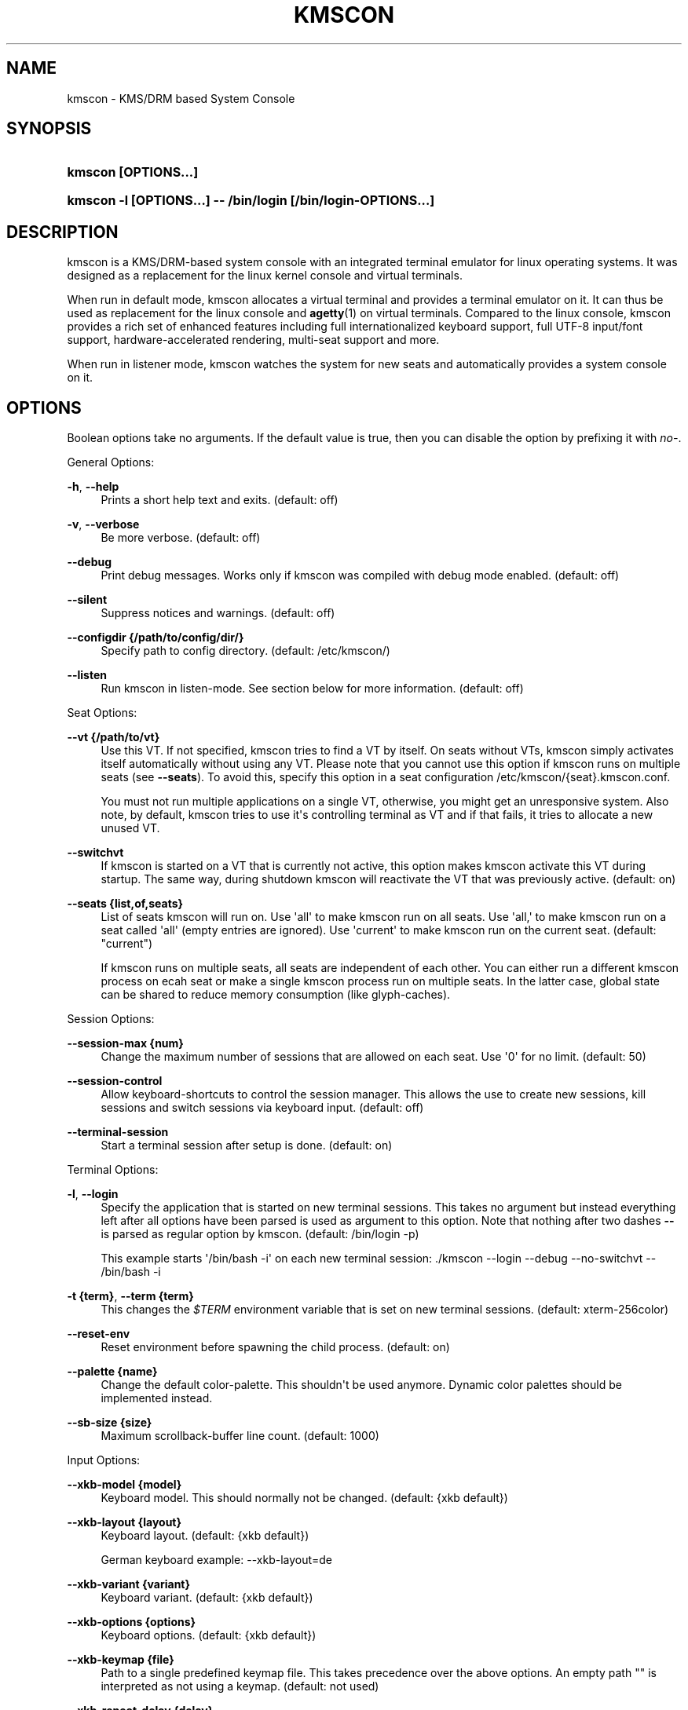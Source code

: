 '\" t
.\"     Title: kmscon
.\"    Author: David Herrmann <dh.herrmann@googlemail.com>
.\" Generator: DocBook XSL Stylesheets vsnapshot <http://docbook.sf.net/>
.\"      Date: December 2012
.\"    Manual: kmscon
.\"    Source: kmscon
.\"  Language: English
.\"
.TH "KMSCON" "1" "December 2012" "kmscon" "kmscon"
.\" -----------------------------------------------------------------
.\" * Define some portability stuff
.\" -----------------------------------------------------------------
.\" ~~~~~~~~~~~~~~~~~~~~~~~~~~~~~~~~~~~~~~~~~~~~~~~~~~~~~~~~~~~~~~~~~
.\" http://bugs.debian.org/507673
.\" http://lists.gnu.org/archive/html/groff/2009-02/msg00013.html
.\" ~~~~~~~~~~~~~~~~~~~~~~~~~~~~~~~~~~~~~~~~~~~~~~~~~~~~~~~~~~~~~~~~~
.ie \n(.g .ds Aq \(aq
.el       .ds Aq '
.\" -----------------------------------------------------------------
.\" * set default formatting
.\" -----------------------------------------------------------------
.\" disable hyphenation
.nh
.\" disable justification (adjust text to left margin only)
.ad l
.\" -----------------------------------------------------------------
.\" * MAIN CONTENT STARTS HERE *
.\" -----------------------------------------------------------------
.SH "NAME"
kmscon \- KMS/DRM based System Console
.SH "SYNOPSIS"
.HP \w'\fBkmscon\ \fR\fB[OPTIONS...]\fR\ 'u
\fBkmscon \fR\fB[OPTIONS...]\fR
.HP \w'\fBkmscon\ \-l\ \fR\fB[OPTIONS...]\fR\fB\ \-\-\ /bin/login\ \fR\fB[/bin/login\-OPTIONS...]\fR\ 'u
\fBkmscon \-l \fR\fB[OPTIONS...]\fR\fB \-\- /bin/login \fR\fB[/bin/login\-OPTIONS...]\fR
.SH "DESCRIPTION"
.PP
kmscon is a KMS/DRM\-based system console with an integrated terminal emulator for linux operating systems\&. It was designed as a replacement for the linux kernel console and virtual terminals\&.
.PP
When run in default mode, kmscon allocates a virtual terminal and provides a terminal emulator on it\&. It can thus be used as replacement for the linux console and
\fBagetty\fR(1)
on virtual terminals\&. Compared to the linux console, kmscon provides a rich set of enhanced features including full internationalized keyboard support, full UTF\-8 input/font support, hardware\-accelerated rendering, multi\-seat support and more\&.
.PP
When run in listener mode, kmscon watches the system for new seats and automatically provides a system console on it\&.
.SH "OPTIONS"
.PP
Boolean options take no arguments\&. If the default value is true, then you can disable the option by prefixing it with
\fIno\-\fR\&.
.PP
General Options:
.PP
\fB\-h\fR, \fB\-\-help\fR
.RS 4
Prints a short help text and exits\&. (default: off)
.RE
.PP
\fB\-v\fR, \fB\-\-verbose\fR
.RS 4
Be more verbose\&. (default: off)
.RE
.PP
\fB\-\-debug\fR
.RS 4
Print debug messages\&. Works only if kmscon was compiled with debug mode enabled\&. (default: off)
.RE
.PP
\fB\-\-silent\fR
.RS 4
Suppress notices and warnings\&. (default: off)
.RE
.PP
\fB\-\-configdir {/path/to/config/dir/}\fR
.RS 4
Specify path to config directory\&. (default: /etc/kmscon/)
.RE
.PP
\fB\-\-listen\fR
.RS 4
Run kmscon in listen\-mode\&. See section below for more information\&. (default: off)
.RE
.PP
Seat Options:
.PP
\fB\-\-vt {/path/to/vt}\fR
.RS 4
Use this VT\&. If not specified, kmscon tries to find a VT by itself\&. On seats without VTs, kmscon simply activates itself automatically without using any VT\&. Please note that you cannot use this option if kmscon runs on multiple seats (see
\fB\-\-seats\fR)\&. To avoid this, specify this option in a seat configuration
/etc/kmscon/{seat}\&.kmscon\&.conf\&.
.sp
You must not run multiple applications on a single VT, otherwise, you might get an unresponsive system\&. Also note, by default, kmscon tries to use it\*(Aqs controlling terminal as VT and if that fails, it tries to allocate a new unused VT\&.
.RE
.PP
\fB\-\-switchvt\fR
.RS 4
If kmscon is started on a VT that is currently not active, this option makes kmscon activate this VT during startup\&. The same way, during shutdown kmscon will reactivate the VT that was previously active\&. (default: on)
.RE
.PP
\fB\-\-seats {list,of,seats}\fR
.RS 4
List of seats kmscon will run on\&. Use \*(Aqall\*(Aq to make kmscon run on all seats\&. Use \*(Aqall,\*(Aq to make kmscon run on a seat called \*(Aqall\*(Aq (empty entries are ignored)\&. Use \*(Aqcurrent\*(Aq to make kmscon run on the current seat\&. (default: "current")
.sp
If kmscon runs on multiple seats, all seats are independent of each other\&. You can either run a different kmscon process on ecah seat or make a single kmscon process run on multiple seats\&. In the latter case, global state can be shared to reduce memory consumption (like glyph\-caches)\&.
.RE
.PP
Session Options:
.PP
\fB\-\-session\-max {num}\fR
.RS 4
Change the maximum number of sessions that are allowed on each seat\&. Use \*(Aq0\*(Aq for no limit\&. (default: 50)
.RE
.PP
\fB\-\-session\-control\fR
.RS 4
Allow keyboard\-shortcuts to control the session manager\&. This allows the use to create new sessions, kill sessions and switch sessions via keyboard input\&. (default: off)
.RE
.PP
\fB\-\-terminal\-session\fR
.RS 4
Start a terminal session after setup is done\&. (default: on)
.RE
.PP
Terminal Options:
.PP
\fB\-l\fR, \fB\-\-login\fR
.RS 4
Specify the application that is started on new terminal sessions\&. This takes no argument but instead everything left after all options have been parsed is used as argument to this option\&. Note that nothing after two dashes
\fB\-\-\fR
is parsed as regular option by kmscon\&. (default: /bin/login \-p)
.sp
This example starts \*(Aq/bin/bash \-i\*(Aq on each new terminal session: \&./kmscon \-\-login \-\-debug \-\-no\-switchvt \-\- /bin/bash \-i
.RE
.PP
\fB\-t {term}\fR, \fB\-\-term {term}\fR
.RS 4
This changes the
\fI$TERM\fR
environment variable that is set on new terminal sessions\&. (default: xterm\-256color)
.RE
.PP
\fB\-\-reset\-env\fR
.RS 4
Reset environment before spawning the child process\&. (default: on)
.RE
.PP
\fB\-\-palette {name}\fR
.RS 4
Change the default color\-palette\&. This shouldn\*(Aqt be used anymore\&. Dynamic color palettes should be implemented instead\&.
.RE
.PP
\fB\-\-sb\-size {size}\fR
.RS 4
Maximum scrollback\-buffer line count\&. (default: 1000)
.RE
.PP
Input Options:
.PP
\fB\-\-xkb\-model {model}\fR
.RS 4
Keyboard model\&. This should normally not be changed\&. (default: {xkb default})
.RE
.PP
\fB\-\-xkb\-layout {layout}\fR
.RS 4
Keyboard layout\&. (default: {xkb default})
.sp
German keyboard example: \-\-xkb\-layout=de
.RE
.PP
\fB\-\-xkb\-variant {variant}\fR
.RS 4
Keyboard variant\&. (default: {xkb default})
.RE
.PP
\fB\-\-xkb\-options {options}\fR
.RS 4
Keyboard options\&. (default: {xkb default})
.RE
.PP
\fB\-\-xkb\-keymap {file}\fR
.RS 4
Path to a single predefined keymap file\&. This takes precedence over the above options\&. An empty path "" is interpreted as not using a keymap\&. (default: not used)
.RE
.PP
\fB\-\-xkb\-repeat\-delay {delay}\fR
.RS 4
Delay after key was pressed until key\-repeat starts (in milliseconds)\&. (default: 250)
.RE
.PP
\fB\-\-xkb\-repeat\-rate {rate}\fR
.RS 4
Time between two key\-repeats (in milliseconds)\&. (default: 50)
.RE
.PP
Grabs / Keyboard\-Shortcuts:
.PP
All keyboard shortcuts (here: grabs) in kmscon can be modified with these options\&. The argument to such an option is a list of comma\-separated keyboard\-shortcuts that should trigger the specified action\&. To disable a shortcut, pass an empty argument (empty list)\&. A keyboard shortcut exists of a list of modifiers followed by a single key\&. All modifiers must be down when the key is pressed for the shortcut to be detected\&. A modifier is surrounded by \*(Aq<\*(Aq and \*(Aq>\*(Aq (like \*(Aq<shift>\*(Aq)\&. A key is the name of a keysym (like \*(Aqa\*(Aq or \*(AqReturn\*(Aq)\&. Keysyms are case\-sensitive and kmscon will suggest a keysym name if you entered a wrong case\&. However, kmscon can not always guess the right case as lower\-case\-only keysyms are ambiguous\&.
.PP
If a key generates multiple keysyms in your keyboard layout, you can match these keys by concatenating the keysyms with a \*(Aq+\*(Aq (like \*(AqH+E+L+L+O\*(Aq)\&. This does not mean that all the listed keys must be pressed! It\*(Aqs rather a way to match multi\-keysym keys\&.
.PP
Valid modifiers are: Shift, Control/Ctrl, Alt, Logo (Windows/Apple key)
.PP
\fB\-\-grab\-scroll\-up {grab}\fR
.RS 4
Scroll up in scrollback buffer by one line\&. (default: <Shift>Up)
.RE
.PP
\fB\-\-grab\-scroll\-down {grab}\fR
.RS 4
Scroll down in scrollback buffer by one line\&. (default: <Shift>Down)
.RE
.PP
\fB\-\-grab\-page\-up {grab}\fR
.RS 4
Scroll up in scrollback buffer by one page\&. (default: <Shift>Prior/PageUp)
.RE
.PP
\fB\-\-grab\-page\-down {grab}\fR
.RS 4
Scroll down in scrollback buffer by one page\&. (default: <Shift>Next/PageDown)
.RE
.PP
\fB\-\-grab\-zoom\-in {grab}\fR
.RS 4
Increase font size of the current terminal\&. (default: <Ctrl>Plus)
.RE
.PP
\fB\-\-grab\-zoom\-out {grab}\fR
.RS 4
Decrease font size of the current terminal\&. (default: <Ctrl>Minus)
.RE
.PP
\fB\-\-grab\-session\-next {grab}\fR
.RS 4
Switch to next session\&. (default: <Ctrl><Logo>Right)
.RE
.PP
\fB\-\-grab\-session\-prev {grab}\fR
.RS 4
Switch to previous session\&. (default: <Ctrl><Logo>Left)
.RE
.PP
\fB\-\-grab\-session\-dummy {grab}\fR
.RS 4
Switch to dummy session (black screen)\&. (default: <Ctrl><Logo>Escape)
.RE
.PP
\fB\-\-grab\-session\-close {grab}\fR
.RS 4
Close current session (press twice to kill it)\&. (default: <Ctrl><Logo>BackSpace)
.RE
.PP
\fB\-\-grab\-terminal\-new {grab}\fR
.RS 4
Create new terminal session next to current session\&. (default: <Ctrl><Logo>Return)
.RE
.PP
Video Options:
.PP
\fB\-\-drm\fR
.RS 4
Use DRM devices as display devices, too\&. fbdev devices are always used, but DRM devices are only used if this option is on\&. (default: on)
.RE
.PP
\fB\-\-hwaccel\fR
.RS 4
Use 3D hardware acceleration\&. Note that this should be used in conjunction with
\fB\-\-drm\fR\&. On newer hardware, this can speed up rendering by multiple orders of magnitude\&. However, on older hardware this might even slow down rendering speed\&. (default: off)
.RE
.PP
\fB\-\-gpus {all,aux,primary}\fR
.RS 4
GPU selection algorithm\&. If \*(Aqall\*(Aq then all found GPUs are used\&. If \*(Aqaux\*(Aq then primary and auxiliary GPUs are used\&. If \*(Aqprimary\*(Aq then only primary GPUs are used\&. Primary GPUs are the default GPU on a seat\&. There is always only one primary GPU on a seat\&. Auxiliary GPUs are hotpluggable GPUs that provide additional independent displays\&. (default: all)
.RE
.PP
\fB\-\-render\-engine {engine}\fR
.RS 4
Select console render engine\&. Available engines are \*(Aqbblit\*(Aq, \*(Aqbbulk\*(Aq and \*(Aqgltex\*(Aq\&. (default: detect by GPU type)
.RE
.PP
\fB\-\-render\-timing\fR
.RS 4
Display timing information of the render engines\&. This should only be used to debug render engines\&. (default: off)
.RE
.PP
Font Options:
.PP
\fB\-\-font\-engine {engine}\fR
.RS 4
Select font\-engine\&. Available engines are \*(Aqpango\*(Aq, \*(Aqunifont\*(Aq and \*(Aq8x16\*(Aq\&. (default: pango)
.RE
.PP
\fB\-\-font\-size {points}\fR
.RS 4
Font size in points\&. (default: 12)
.RE
.PP
\fB\-\-font\-name {name}\fR
.RS 4
Font name\&. (default: monospace)
.RE
.PP
\fB\-\-font\-dpi {dpi}\fR
.RS 4
DPI used for font\-rendering\&. Per monitor DPI values overwrite this global default\&. (default: 96)
.RE
.SH "CONFIGURATION"
.PP
Default configuration directory is
/etc/kmscon/
and the main configuration file is called
/etc/kmscon/kmscon\&.conf\&. You can provide an additional configuration file for each seat via
/etc/kmscon/{seatname}\&.kmscon\&.conf\&. Any command\-line option that can be passed to kmscon can also be put into those configuration files\&. For example:
.sp
.if n \{\
.RS 4
.\}
.nf
      font\-name=Meslo LG M
      font\-size=14
      login=/bin/bash \-i
    
.fi
.if n \{\
.RE
.\}
.PP
Command\-line options overwrite configuration file options\&. And per\-seat configuration files overwrite the global configuration file\&.
.SH "DEFAULT MODE"
.PP
In default mode, kmscon acts as a replacement for
\fBagetty\fR(1)\&. kmscon opens a virtual terminal and provides a system console on it\&. It replaces the linux\-console on this VT\&. You can select the virtual terminal via the
\fB\-\-vt\fR
option\&. kmscon will seamlessly integrate into existing setups so you can use X, Wayland or any other Graphics Systems simultaneously\&. You can even use the linux\-console on all the other virtual terminals\&.
.PP
By default, kmscon runs on
\fIseat0\fR
but you can change the seat via the
\fB\-\-seats\fR
option\&. For seats without virtual terminals, kmscon will automatically activate itself and run exclusively on that seat\&. If the virtual terminal or the seat that kmscon runs on is gone, kmscon will automatically exit\&. See the
\fIListener\-Mode\fR
to avoid this\&.
.PP
kmscon spawns
\fBlogin\fR(1)
on each new terminal\&. After a session exits, kmscon automatically respawns the next session\&. You can change the program that is spawned with the
\fB\-\-login\fR
option\&. To stop kmscon, send SIGTERM to the kmscon process\&.
.PP
Keyboard input is done by
\fIlibxkbcommon\fR\&. This provides the same features as the X11 Keyboard System but without any dependencies on X11 libraries\&. See the
\fI\-\-xkb\-{option}\fR
options for ways to change the keyboard layout, model, repeat rates and more\&. For instance
\fB\-\-xkb\-layout=de\fR
changes the keyboard layout to German\&.
.PP
kmscon uses KMS/DRM to access graphics devices (like the X\-Server does)\&. Compared to the linux console this allows kmscon to provide much better font\-rendering and enhanced monitor control\&. However, for backwards compatibility, kmscon can also use fbdev devices\&. Hotpluggable graphics devices are marked as auxiliary devices, primary GPUs on a seat are marked as primary\&. Other GPUs stay unmarked\&. By default kmscon uses all graphics devices but you can make it use only primary or auxiliary devices with the
\fB\-\-gpus\fR
option\&.
.SH "LISTENER MODE"
.PP
If started in listen\-mode (\fB\-\-listen\fR) kmscon will run as system daemon and provide a system console on each seat that shows up if that seat does not have virtual terminals\&. On seats with virtual terminals you should run kmscon in default mode\&.
.PP
Several options are exclusively limited to listen\-mode, other than these, kmscon behaves the same way as in default\-mode\&.
.SH "SESSIONS"
.PP
If kmscon is active on a seat, the internal session\-manager is woken up\&. At most times, only the terminal\-session is active, but kmscon can also support any other session type\&. You can switch between sessions with keyboard\-shortcuts and you can create/destroy sessions during runtime\&.
.PP
Dummy sessions simply show a black screen and are used if no other session is available\&. Otherwise, dummy sessions are hidden from the user so they cannot switch to it\&.
.PP
Terminal sessions provide a terminal emulator\&. They are the main session type and provide all the terminal\-emulation functionality\&.
.SH "VIRTUAL TERMINALS"
.PP
Historically, linux provides virtual terminals (VT) only on seat
\fIseat0\fR\&. This is because only one VT can be active at a time but in multi\-seat environments you want multiple active VTs, one per seat\&. It is easy to run kmscon on seat0 on a VT, however, if you want to run kmscon on another seat, there are no VTs\&. This means, you can only run one application that uses graphics devices on these seats\&. In most environments this is the X\-Server\&. But if you want to run kmscon together with the X\-Server (or any other graphics server), you need a mechanism to notify these servers when they are active\&. This is done via VT APIs on seat0\&. But note that if the kernel is compiled without CONFIG_VT (which controls whether VTs are available), then even seat0 does not have VTs\&.
.SH "SEE ALSO"
.PP
\fBkmscon.conf\fR(5),
\fBconsole\fR(4)
